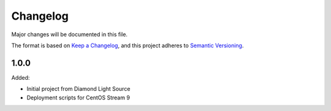 Changelog
=========

Major changes will be documented in this file.

The format is based on `Keep a Changelog
<https://keepachangelog.com/en/1.0.0/>`_, and this project adheres to `Semantic
Versioning <https://semver.org/spec/v2.0.0.html>`_.


1.0.0
-----

Added:

- Initial project from Diamond Light Source
- Deployment scripts for CentOS Stream 9
